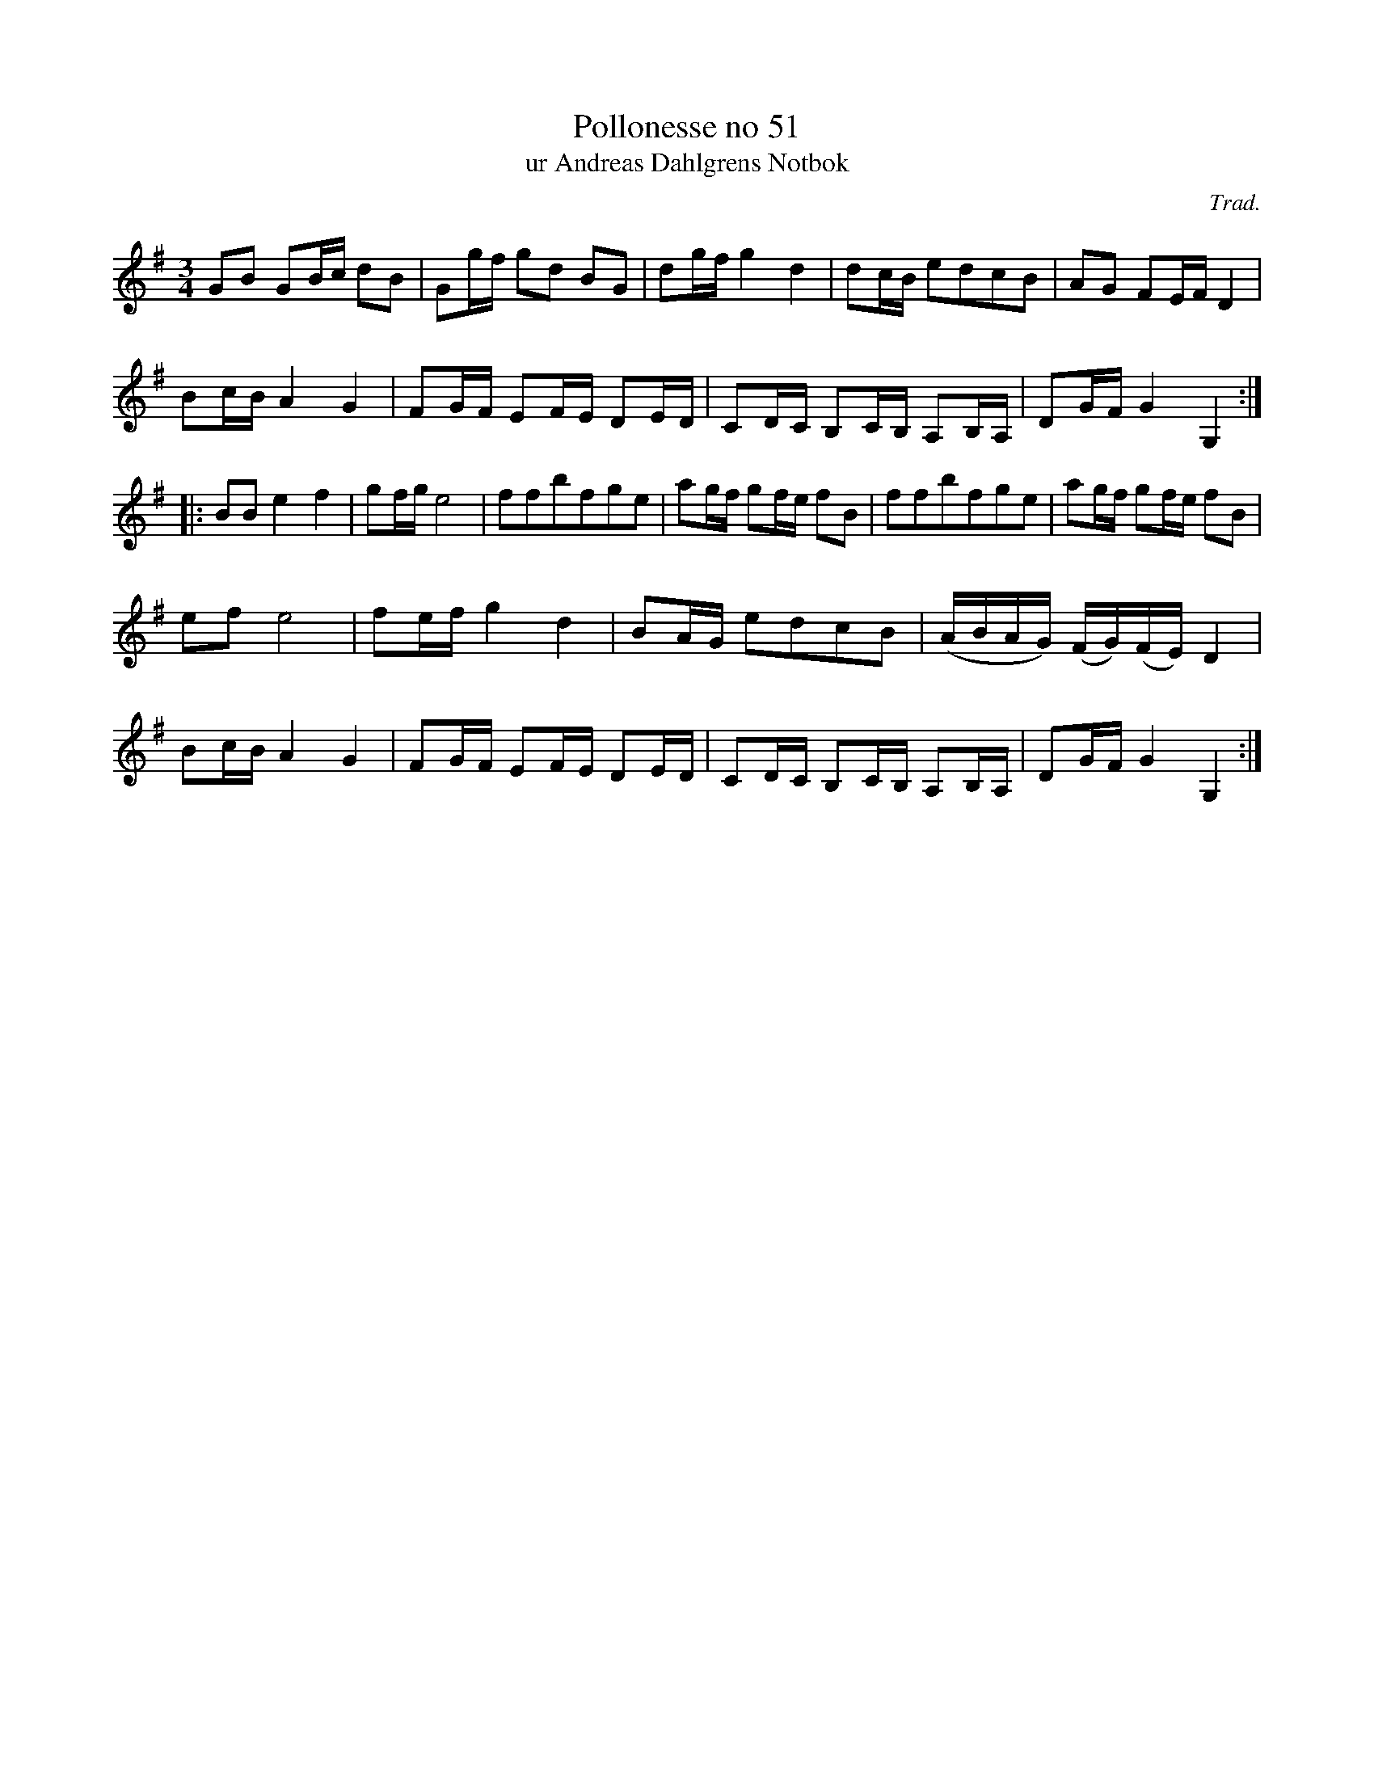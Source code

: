 %%abc-charset utf-8

X:51
T:Pollonesse no 51
T:ur Andreas Dahlgrens Notbok
N:
C:Trad.
B:Andreas Dahlgrens Notbok
D:
Z:Transcribed to abcby Olle Paulsson 170320
Z:http://fmk.musikverket.se/browselarge.php?lang=sw&katalogid=Ma+7&bildnr=00021
R:Polska
M:3/4
L:1/16
K:G
G2B2 G2Bc d2B2|G2gf g2d2 B2G2|d2gf g4 d4|d2cB e2d2c2B2|A2G2 F2EF D4|
B2cB A4 G4|F2GF E2FE D2ED|C2DC B,2CB, A,2B,A,|D2GF G4 G,4:|
|:B2B2 e4 f4|g2fg e8|f2f2b2f2g2e2|a2gf g2fe f2B2|f2f2b2f2g2e2|a2gf g2fe f2B2|
e2f2 e8|f2ef g4 d4|B2AG e2d2c2B2|(ABAG) (FG)(FE)D4|
B2cB A4 G4|F2GF E2FE D2ED|C2DC B,2CB, A,2B,A,|D2GF G4 G,4:|

